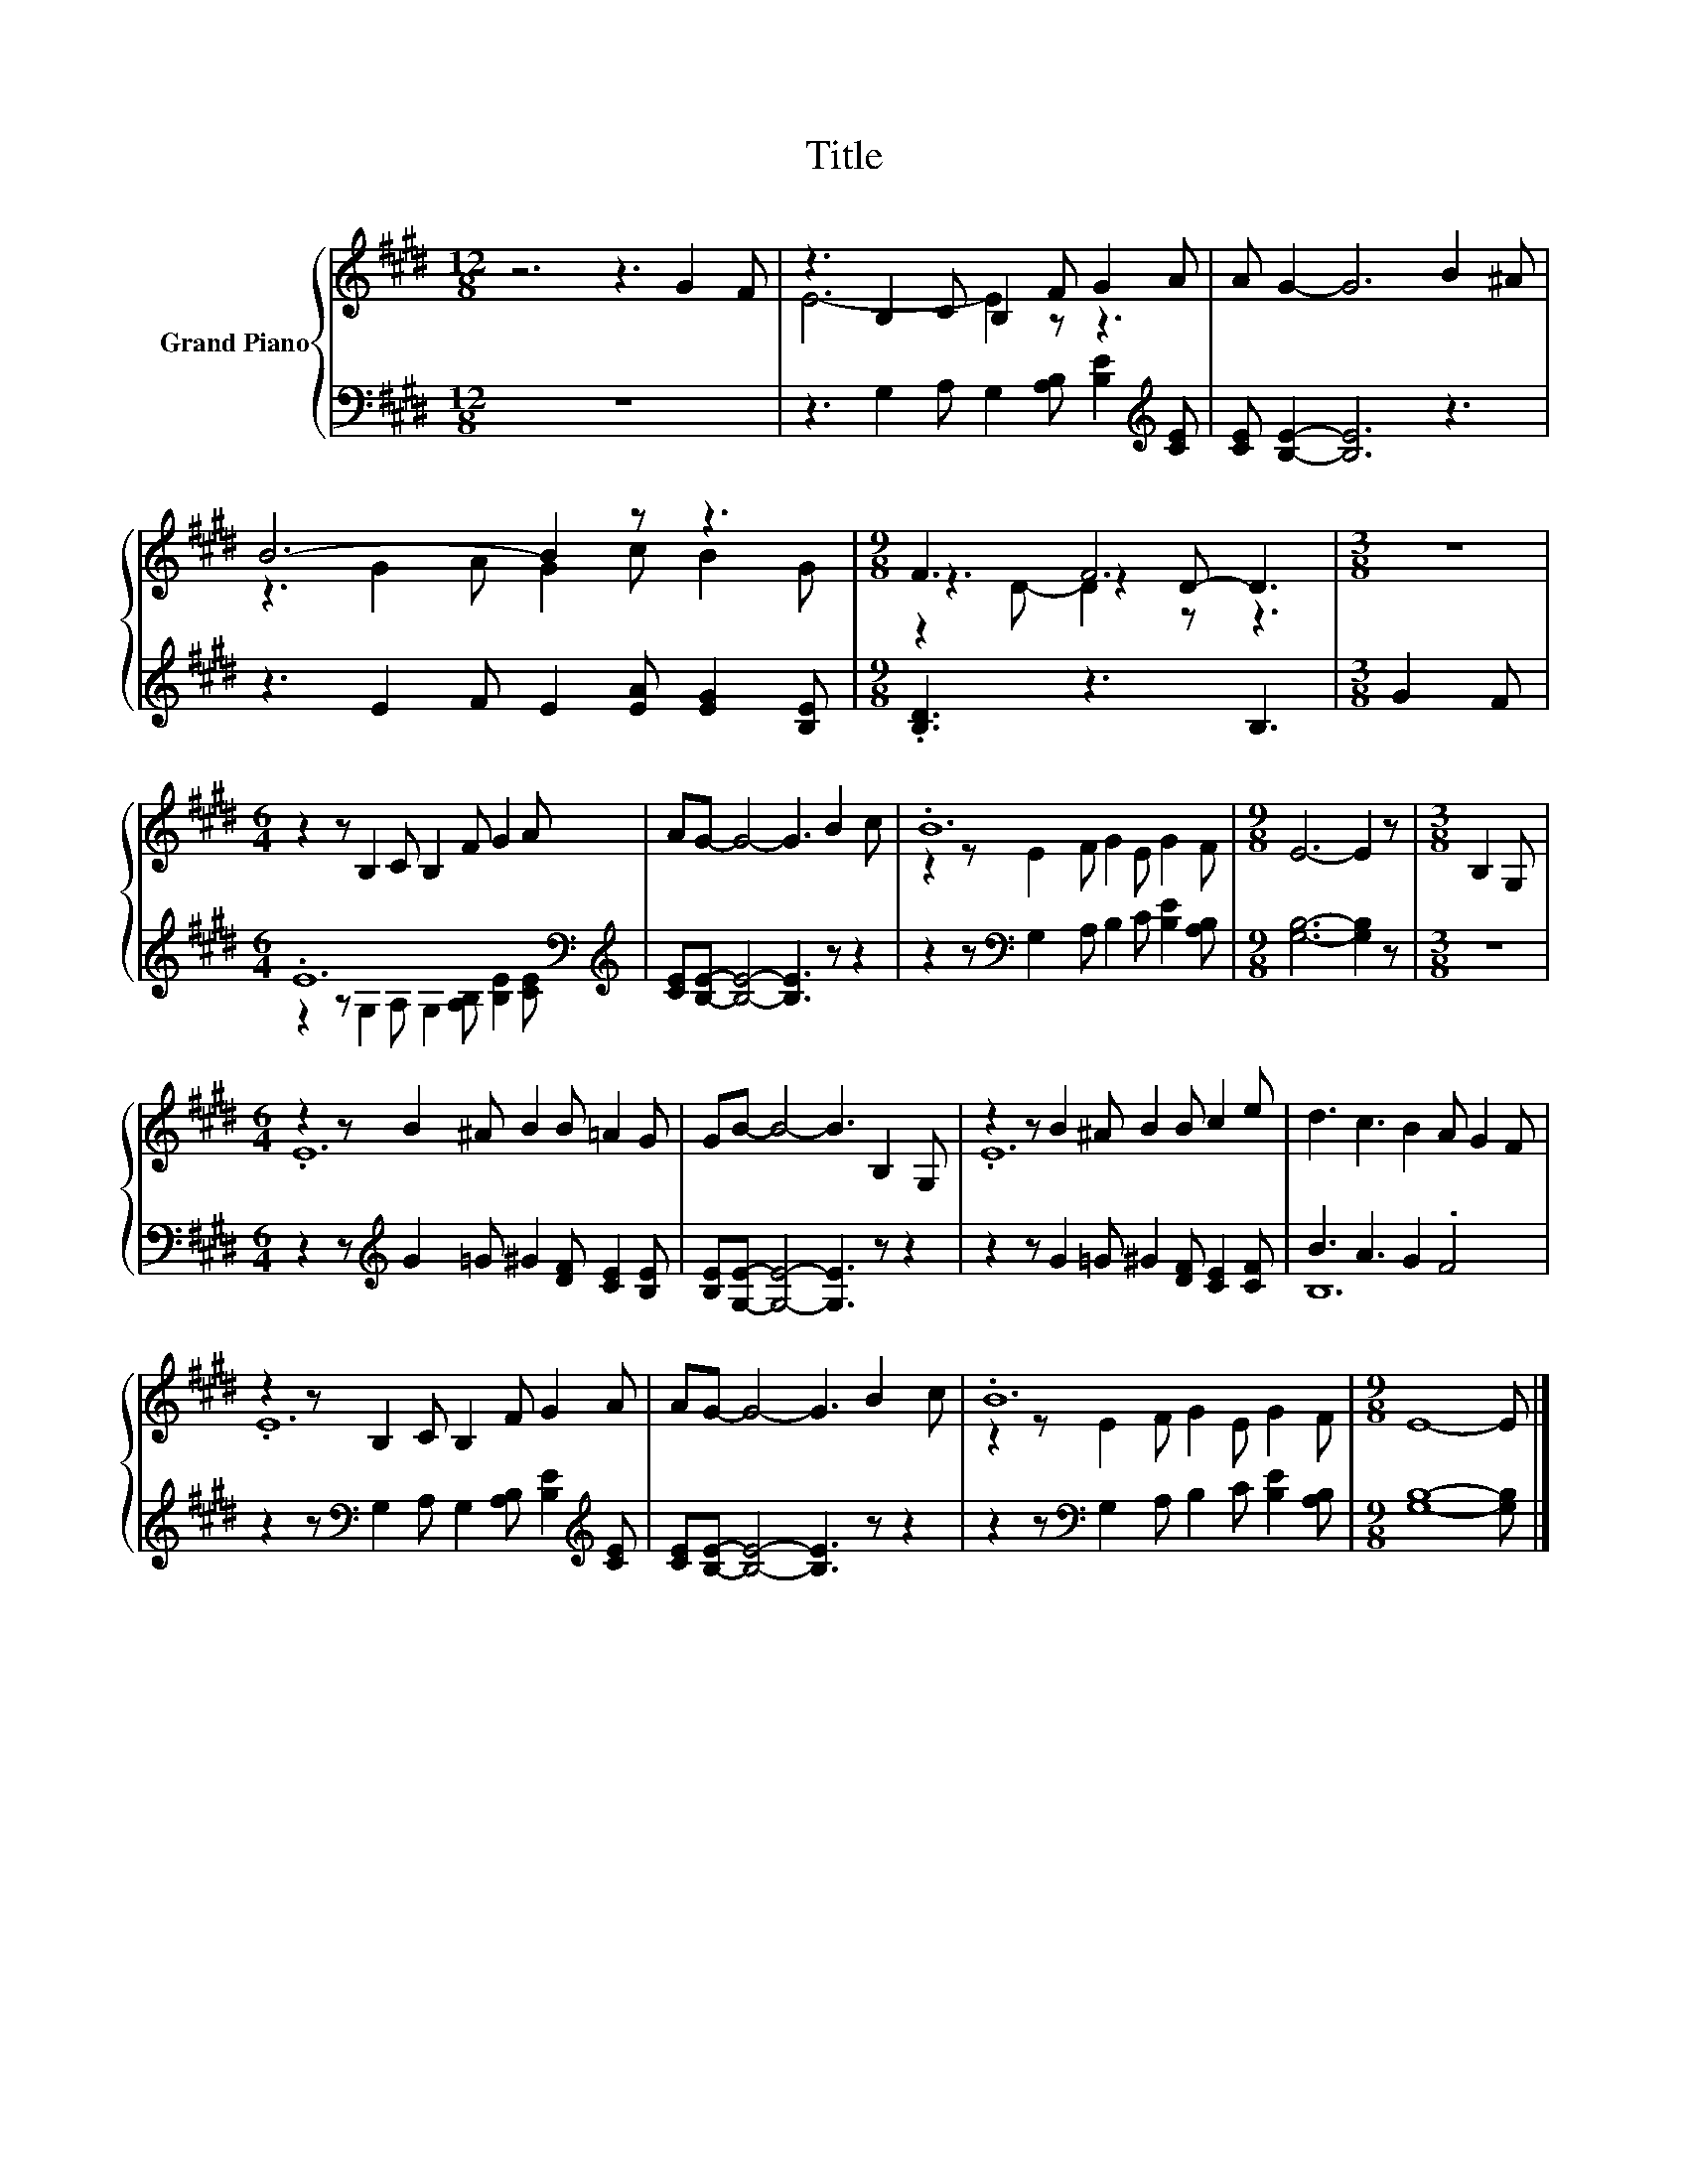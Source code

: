 X:1
T:Title
%%score { ( 1 3 4 ) | ( 2 5 ) }
L:1/8
M:12/8
K:E
V:1 treble nm="Grand Piano"
V:3 treble 
V:4 treble 
V:2 bass 
V:5 bass 
V:1
 z6 z3 G2 F | z3 B,2 C B,2 F G2 A | A G2- G6 B2 ^A | B6- B2 z z3 |[M:9/8] F3 F6 |[M:3/8] z3 | %6
[M:6/4] z2 z B,2 C B,2 F G2 A | AG- G4- G3 B2 c | .B12 |[M:9/8] E6- E2 z |[M:3/8] B,2 G, | %11
[M:6/4] z2 z B2 ^A B2 B =A2 G | GB- B4- B3 B,2 G, | z2 z B2 ^A B2 B c2 e | d3 c3 B2 A G2 F | %15
 z2 z B,2 C B,2 F G2 A | AG- G4- G3 B2 c | .B12 |[M:9/8] E8- E |] %19
V:2
 z12 | z3 G,2 A, G,2 [A,B,] [B,E]2[K:treble] [CE] | [CE] [B,E]2- [B,E]6 z3 | %3
 z3 E2 F E2 [EA] [EG]2 [B,E] |[M:9/8] .[B,D]3 z3 B,3 |[M:3/8] G2 F | %6
[M:6/4] .E12[K:bass][K:treble] | [CE][B,E]- [B,E]4- [B,E]3 z z2 | %8
 z2 z[K:bass] G,2 A, B,2 C [B,E]2 [A,B,] |[M:9/8] [G,B,]6- [G,B,]2 z |[M:3/8] z3 | %11
[M:6/4] z2 z[K:treble] G2 =G ^G2 [DF] [CE]2 [B,E] | [B,E][G,E]- [G,E]4- [G,E]3 z z2 | %13
 z2 z G2 =G ^G2 [DF] [CE]2 [CF] | B3 A3 G2 .F4 | %15
 z2 z[K:bass] G,2 A, G,2 [A,B,] [B,E]2[K:treble] [CE] | [CE][B,E]- [B,E]4- [B,E]3 z z2 | %17
 z2 z[K:bass] G,2 A, B,2 C [B,E]2 [A,B,] |[M:9/8] [G,B,]8- [G,B,] |] %19
V:3
 x12 | E6- E2 z z3 | x12 | z3 G2 A G2 c B2 G |[M:9/8] z3 z2 D- D3 |[M:3/8] x3 |[M:6/4] x12 | x12 | %8
 z2 z E2 F G2 E G2 F |[M:9/8] x9 |[M:3/8] x3 |[M:6/4] .E12 | x12 | .E12 | x12 | .E12 | x12 | %17
 z2 z E2 F G2 E G2 F |[M:9/8] x9 |] %19
V:4
 x12 | x12 | x12 | x12 |[M:9/8] z2 D- D2 z z3 |[M:3/8] x3 |[M:6/4] x12 | x12 | x12 |[M:9/8] x9 | %10
[M:3/8] x3 |[M:6/4] x12 | x12 | x12 | x12 | x12 | x12 | x12 |[M:9/8] x9 |] %19
V:5
 x12 | x11[K:treble] x | x12 | x12 |[M:9/8] x9 |[M:3/8] x3 | %6
[M:6/4] z2 z[K:bass] G,2 A, G,2 [A,B,] [B,E]2[K:treble] [CE] | x12 | x3[K:bass] x9 |[M:9/8] x9 | %10
[M:3/8] x3 |[M:6/4] x3[K:treble] x9 | x12 | x12 | B,12 | x3[K:bass] x8[K:treble] x | x12 | %17
 x3[K:bass] x9 |[M:9/8] x9 |] %19

